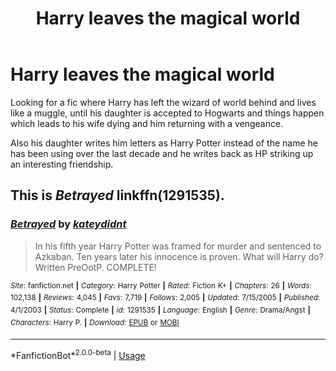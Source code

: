 #+TITLE: Harry leaves the magical world

* Harry leaves the magical world
:PROPERTIES:
:Author: Shadow_3324
:Score: 3
:DateUnix: 1550109416.0
:DateShort: 2019-Feb-14
:FlairText: Fic Search
:END:
Looking for a fic where Harry has left the wizard of world behind and lives like a muggle, until his daughter is accepted to Hogwarts and things happen which leads to his wife dying and him returning with a vengeance.

Also his daughter writes him letters as Harry Potter instead of the name he has been using over the last decade and he writes back as HP striking up an interesting friendship.


** This is /Betrayed/ linkffn(1291535).
:PROPERTIES:
:Score: 3
:DateUnix: 1550109516.0
:DateShort: 2019-Feb-14
:END:

*** [[https://www.fanfiction.net/s/1291535/1/][*/Betrayed/*]] by [[https://www.fanfiction.net/u/9744/kateydidnt][/kateydidnt/]]

#+begin_quote
  In his fifth year Harry Potter was framed for murder and sentenced to Azkaban. Ten years later his innocence is proven. What will Harry do? Written PreOotP. COMPLETE!
#+end_quote

^{/Site/:} ^{fanfiction.net} ^{*|*} ^{/Category/:} ^{Harry} ^{Potter} ^{*|*} ^{/Rated/:} ^{Fiction} ^{K+} ^{*|*} ^{/Chapters/:} ^{26} ^{*|*} ^{/Words/:} ^{102,138} ^{*|*} ^{/Reviews/:} ^{4,045} ^{*|*} ^{/Favs/:} ^{7,719} ^{*|*} ^{/Follows/:} ^{2,005} ^{*|*} ^{/Updated/:} ^{7/15/2005} ^{*|*} ^{/Published/:} ^{4/1/2003} ^{*|*} ^{/Status/:} ^{Complete} ^{*|*} ^{/id/:} ^{1291535} ^{*|*} ^{/Language/:} ^{English} ^{*|*} ^{/Genre/:} ^{Drama/Angst} ^{*|*} ^{/Characters/:} ^{Harry} ^{P.} ^{*|*} ^{/Download/:} ^{[[http://www.ff2ebook.com/old/ffn-bot/index.php?id=1291535&source=ff&filetype=epub][EPUB]]} ^{or} ^{[[http://www.ff2ebook.com/old/ffn-bot/index.php?id=1291535&source=ff&filetype=mobi][MOBI]]}

--------------

*FanfictionBot*^{2.0.0-beta} | [[https://github.com/tusing/reddit-ffn-bot/wiki/Usage][Usage]]
:PROPERTIES:
:Author: FanfictionBot
:Score: 2
:DateUnix: 1550109564.0
:DateShort: 2019-Feb-14
:END:
